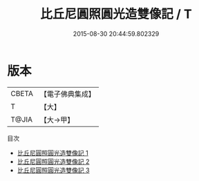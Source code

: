 #+TITLE: 比丘尼圓照圓光造雙像記 / T

#+DATE: 2015-08-30 20:44:59.802329
* 版本
 |     CBETA|【電子佛典集成】|
 |         T|【大】     |
 |     T@JIA|【大→甲】   |
目次
 - [[file:KR6k0133_001.txt][比丘尼圓照圓光造雙像記 1]]
 - [[file:KR6k0133_002.txt][比丘尼圓照圓光造雙像記 2]]
 - [[file:KR6k0133_003.txt][比丘尼圓照圓光造雙像記 3]]
